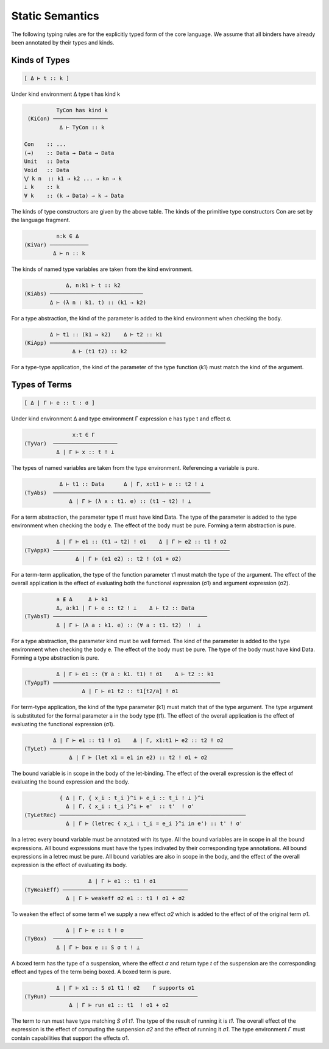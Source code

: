 
Static Semantics
================

The following typing rules are for the explicitly typed form of the core language. We assume that all binders have already been annotated by their types and kinds.


Kinds of Types
--------------

.. code-block:: none

 [ Δ ⊢ t :: k ]


Under kind environment Δ type t has kind k


.. code-block:: none

           TyCon has kind k
  (KiCon) ─────────────────
            Δ ⊢ TyCon :: k

 Con    :: ...
 (→)    :: Data → Data → Data
 Unit   :: Data
 Void   :: Data
 ⋁ k n  :: k1 → k2 ... → kn → k
 ⊥ k    :: k
 ∀ k    :: (k → Data) → k → Data


The kinds of type constructors are given by the above table. The kinds of the primitive type constructors Con are set by the language fragment.

.. code-block:: none

           n:k ∈ Δ
 (KiVar) ────────────
          Δ ⊢ n :: k

The kinds of named type variables are taken from the kind environment.


.. code-block:: none

              Δ, n:k1 ⊢ t :: k2
 (KiAbs) ─────────────────────────────
         Δ ⊢ (λ n : k1. t) :: (k1 → k2)


For a type abstraction, the kind of the parameter is added to the kind environment when checking the body.


.. code-block:: none

         Δ ⊢ t1 :: (k1 → k2)    Δ ⊢ t2 :: k1
 (KiApp) ────────────────────────────────────
                Δ ⊢ (t1 t2) :: k2

For a type-type application, the kind of the parameter of the type function (k1) must match the kind of the argument.


Types of Terms
--------------

.. code-block:: none

 [ Δ | Γ ⊢ e :: t : σ ]

Under kind environment Δ and type environment Γ expression e has type t and effect σ.



.. code-block:: none

                x:t ∈ Γ
 (TyVar)  ────────────────────
           Δ | Γ ⊢ x :: t ! ⊥


The types of named variables are taken from the type environment. Referencing a variable is pure.


.. code-block:: none

            Δ ⊢ t1 :: Data      Δ | Γ, x:t1 ⊢ e :: t2 ! ⊥
 (TyAbs)  ─────────────────────────────────────────────────
               Δ | Γ ⊢ (λ x : t1. e) :: (t1 → t2) ! ⊥

For a term abstraction, the parameter type t1 must have kind Data. The type of the parameter is added to the type environment when checking the body e. The effect of the body must be pure. Forming a term abstraction is pure.


.. code-block:: none

            Δ | Γ ⊢ e1 :: (t1 → t2) ! σ1    Δ | Γ ⊢ e2 :: t1 ! σ2
  (TyAppX) ───────────────────────────────────────────────────────
                  Δ | Γ ⊢ (e1 e2) :: t2 ! (σ1 + σ2)


For a term-term application, the type of the function parameter τ1 must match the type of the argument. The effect of the overall application is the effect of evaluating both the functional expression (σ1) and argument expression (σ2).


.. code-block:: none

           a ∉ Δ     Δ ⊢ k1
           Δ, a:k1 | Γ ⊢ e :: t2 ! ⊥    Δ ⊢ t2 :: Data
 (TyAbsT) ────────────────────────────────────────────────
           Δ | Γ ⊢ (Λ a : k1. e) :: (∀ a : t1. t2)  !  ⊥

For a type abstraction, the parameter kind must be well formed. The kind of the parameter is added to the type environment when checking the body e. The effect of the body must be pure. The type of the body must have kind Data. Forming a type abstraction is pure.


.. code-block:: none

           Δ | Γ ⊢ e1 :: (∀ a : k1. t1) ! σ1    Δ ⊢ t2 :: k1
 (TyAppT) ────────────────────────────────────────────────────
                   Δ | Γ ⊢ e1 t2 :: t1[t2/a] ! σ1

For term-type application, the kind of the type parameter (k1) must match that of the type argument. The type argument is substituted for the formal parameter a in the body type (t1). The effect of the overall application is the effect of evaluating the functional expression (σ1).


.. code-block:: none

          Δ | Γ ⊢ e1 :: t1 ! σ1    Δ | Γ, x1:t1 ⊢ e2 :: t2 ! σ2
 (TyLet) ─────────────────────────────────────────────────────────
               Δ | Γ ⊢ (let x1 = e1 in e2) :: t2 ! σ1 + σ2

The bound variable is in scope in the body of the let-binding. The effect of the overall expression is the effect of evaluating the bound expression and the body.


.. code-block:: none

            { Δ | Γ, { x_i : t_i }^i ⊢ e_i :: t_i ! ⊥ }^i
              Δ | Γ, { x_i : t_i }^i ⊢ e'  :: t'  ! σ'
 (TyLetRec) ──────────────────────────────────────────────────────────
              Δ | Γ ⊢ (letrec { x_i : t_i = e_i }^i in e') :: t' ! σ'

In a letrec every bound variable must be annotated with its type. All the bound variables are in scope in all the bound expressions. All bound expressions must have the types indivated by their corresponding type annotations. All bound expressions in a letrec must be pure. All bound variables are also in scope in the body, and the effect of the overall expression is the effect of evaluating its body.


.. code-block:: none

                     Δ | Γ ⊢ e1 :: t1 ! σ1
 (TyWeakEff) ───────────────────────────────────────
              Δ | Γ ⊢ weakeff σ2 e1 :: t1 ! σ1 + σ2

To weaken the effect of some term e1 we supply a new effect `σ2` which is added to the effect of of the original term `σ1`.

.. code-block:: none

              Δ | Γ ⊢ e :: t ! σ
 (TyBox)  ────────────────────────────
           Δ | Γ ⊢ box e :: S σ t ! ⊥

A boxed term has the type of a suspension, where the effect `σ` and return type `t` of the suspension are the corresponding effect and types of the term being boxed. A boxed term is pure.



.. code-block:: none

           Δ | Γ ⊢ x1 :: S σ1 t1 ! σ2    Γ supports σ1
 (TyRun) ──────────────────────────────────────────────
               Δ | Γ ⊢ run e1 :: t1  ! σ1 + σ2


The term to run must have type matching `S σ1 t1`. The type of the result of running it is `t1`. The overall effect of the expression is the effect of computing the suspension `σ2` and the effect of running it `σ1`. The type environment `Γ` must contain capabilities that support the effects σ1.


